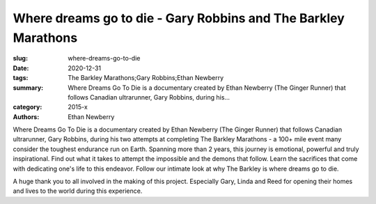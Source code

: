 Where dreams go to die - Gary Robbins and The Barkley Marathons
###############################################################

:slug: where-dreams-go-to-die
:date: 2020-12-31
:tags: The Barkley Marathons;Gary Robbins;Ethan Newberry
:summary: Where Dreams Go To Die is a documentary created by Ethan Newberry (The Ginger Runner) that follows Canadian ultrarunner, Gary Robbins, during his...
:category: 2015-x
:authors: Ethan Newberry

Where Dreams Go To Die is a documentary created by Ethan Newberry (The Ginger Runner) that follows Canadian ultrarunner, Gary Robbins, during his two attempts at completing The Barkley Marathons - a 100+ mile event many consider the toughest endurance run on Earth. Spanning more than 2 years, this journey is emotional, powerful and truly inspirational. Find out what it takes to attempt the impossible and the demons that follow. Learn the sacrifices that come with dedicating one's life to this endeavor. Follow our intimate look at why The Barkley is where dreams go to die.

A huge thank you to all involved in the making of this project. Especially Gary, Linda and Reed for opening their homes and lives to the world during this experience.
